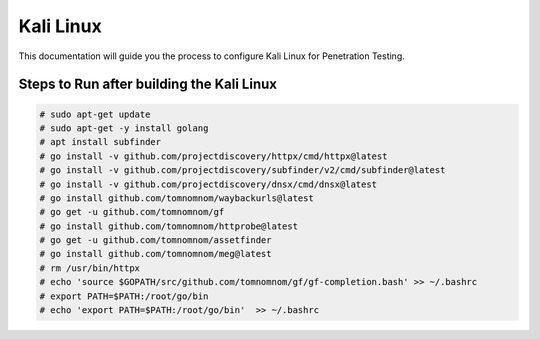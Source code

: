 Kali Linux
====

This documentation will guide you the process to configure Kali Linux for Penetration Testing.
	
	
Steps to Run after building the Kali Linux
-----------------

.. code-block:: bash

	# sudo apt-get update
	# sudo apt-get -y install golang
	# apt install subfinder
	# go install -v github.com/projectdiscovery/httpx/cmd/httpx@latest
	# go install -v github.com/projectdiscovery/subfinder/v2/cmd/subfinder@latest
	# go install -v github.com/projectdiscovery/dnsx/cmd/dnsx@latest
	# go install github.com/tomnomnom/waybackurls@latest
	# go get -u github.com/tomnomnom/gf
	# go install github.com/tomnomnom/httprobe@latest
	# go get -u github.com/tomnomnom/assetfinder
	# go install github.com/tomnomnom/meg@latest
	# rm /usr/bin/httpx	
	# echo 'source $GOPATH/src/github.com/tomnomnom/gf/gf-completion.bash' >> ~/.bashrc
	# export PATH=$PATH:/root/go/bin
	# echo 'export PATH=$PATH:/root/go/bin'  >> ~/.bashrc
	
	
